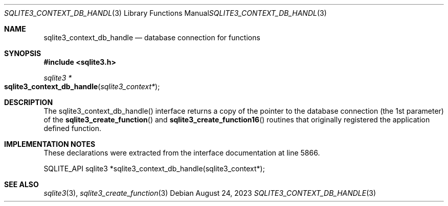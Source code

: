 .Dd August 24, 2023
.Dt SQLITE3_CONTEXT_DB_HANDLE 3
.Os
.Sh NAME
.Nm sqlite3_context_db_handle
.Nd database connection for functions
.Sh SYNOPSIS
.In sqlite3.h
.Ft sqlite3 *
.Fo sqlite3_context_db_handle
.Fa "sqlite3_context*"
.Fc
.Sh DESCRIPTION
The sqlite3_context_db_handle() interface returns a copy of the pointer
to the database connection (the 1st parameter) of
the
.Fn sqlite3_create_function
and
.Fn sqlite3_create_function16
routines that originally registered the application defined function.
.Sh IMPLEMENTATION NOTES
These declarations were extracted from the
interface documentation at line 5866.
.Bd -literal
SQLITE_API sqlite3 *sqlite3_context_db_handle(sqlite3_context*);
.Ed
.Sh SEE ALSO
.Xr sqlite3 3 ,
.Xr sqlite3_create_function 3

